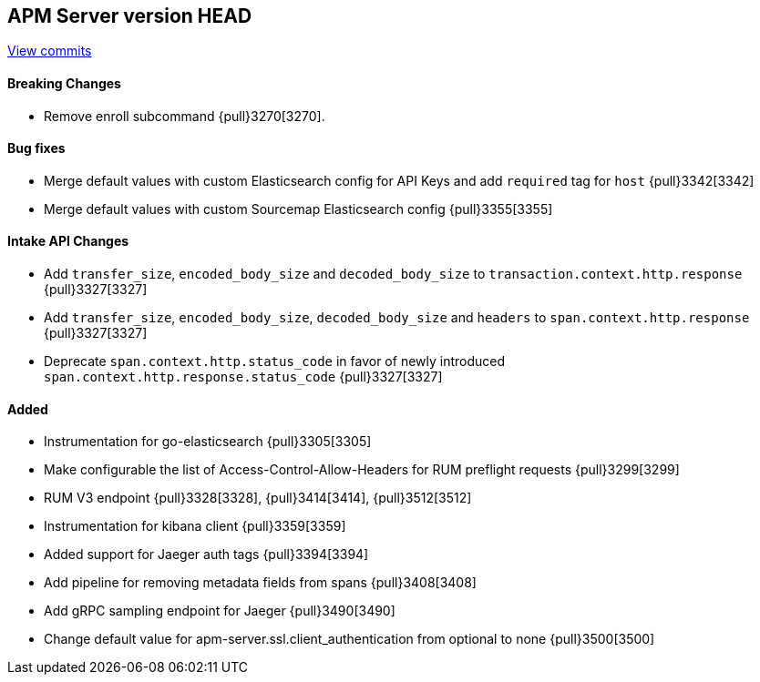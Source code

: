 [[release-notes-head]]
== APM Server version HEAD

https://github.com/elastic/apm-server/compare/7.6\...master[View commits]

[float]
==== Breaking Changes
* Remove enroll subcommand {pull}3270[3270].

[float]
==== Bug fixes
* Merge default values with custom Elasticsearch config for API Keys and add `required` tag for `host` {pull}3342[3342]
* Merge default values with custom Sourcemap Elasticsearch config {pull}3355[3355]

[float]
==== Intake API Changes
* Add `transfer_size`, `encoded_body_size`  and `decoded_body_size` to `transaction.context.http.response` {pull}3327[3327]
* Add `transfer_size`, `encoded_body_size`, `decoded_body_size` and `headers` to `span.context.http.response` {pull}3327[3327]
* Deprecate `span.context.http.status_code` in favor of newly introduced `span.context.http.response.status_code` {pull}3327[3327]

[float]
==== Added
* Instrumentation for go-elasticsearch {pull}3305[3305]
* Make configurable the list of Access-Control-Allow-Headers for RUM preflight requests {pull}3299[3299]
* RUM V3 endpoint {pull}3328[3328], {pull}3414[3414], {pull}3512[3512]
* Instrumentation for kibana client {pull}3359[3359]
* Added support for Jaeger auth tags {pull}3394[3394]
* Add pipeline for removing metadata fields from spans {pull}3408[3408]
* Add gRPC sampling endpoint for Jaeger {pull}3490[3490]
* Change default value for apm-server.ssl.client_authentication from optional to none {pull}3500[3500]
